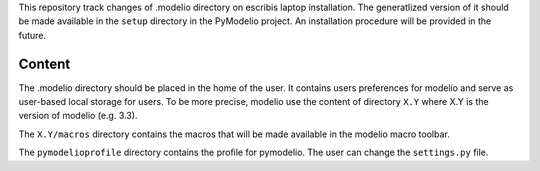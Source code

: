 This repository track changes of .modelio directory on escribis laptop
installation. The generatlized version of it should be made available in
the ``setup`` directory in the PyModelio project. An installation procedure
will be provided in the future.

Content
-------

The .modelio directory should be placed in the home of the user. It
contains users preferences for modelio and serve as user-based local storage
for users. To be more precise, modelio use the content of directory ``X.Y``
where X.Y is the version of modelio (e.g. 3.3).

The ``X.Y/macros`` directory contains the macros that will be made available in
the modelio macro toolbar.

The ``pymodelioprofile`` directory contains the profile for pymodelio. The user
can change the ``settings.py`` file.
